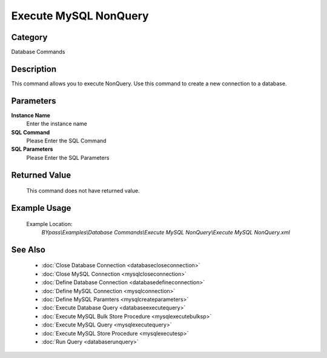 Execute MySQL NonQuery
======================

Category
--------
Database Commands

Description
-----------

This command allows you to execute NonQuery. Use this command to create a new connection to a database.

Parameters
----------

**Instance Name**
	Enter the instance name

**SQL Command**
	Please Enter the SQL Command

**SQL Parameters**
	Please Enter the SQL Parameters



Returned Value
--------------
	This command does not have returned value.

Example Usage
-------------

	Example Location:  
		`BYpass\\Examples\\Database Commands\\Execute MySQL NonQuery\\Execute MySQL NonQuery.xml`

See Also
--------
	- :doc:`Close Database Connection <databasecloseconnection>`
	- :doc:`Close MySQL Connection <mysqlcloseconnection>`
	- :doc:`Define Database Connection <databasedefineconnection>`
	- :doc:`Define MySQL Connection <mysqlconnection>`
	- :doc:`Define MySQL Paramters <mysqlcreateparameters>`
	- :doc:`Execute Database Query <databaseexecutequery>`
	- :doc:`Execute MySQL Bulk Store Procedure <mysqlexecutebulksp>`
	- :doc:`Execute MySQL Query <mysqlexecutequery>`
	- :doc:`Execute MySQL Store Procedure <mysqlexecutesp>`
	- :doc:`Run Query <databaserunquery>`

	

